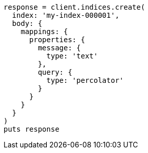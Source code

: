 [source, ruby]
----
response = client.indices.create(
  index: 'my-index-000001',
  body: {
    mappings: {
      properties: {
        message: {
          type: 'text'
        },
        query: {
          type: 'percolator'
        }
      }
    }
  }
)
puts response
----
